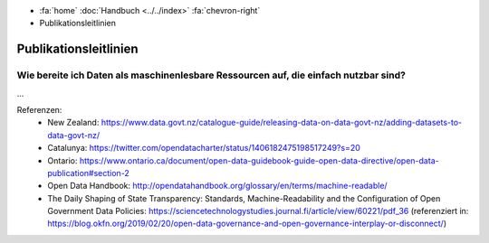 .. container:: custom-breadcrumbs

   - :fa:`home` :doc:`Handbuch <../../index>` :fa:`chevron-right`
   - Publikationsleitlinien

**********************
Publikationsleitlinien
**********************

Wie bereite ich Daten als maschinenlesbare Ressourcen auf, die einfach nutzbar sind?
====================================================================================

...


Referenzen:
   - New Zealand: https://www.data.govt.nz/catalogue-guide/releasing-data-on-data-govt-nz/adding-datasets-to-data-govt-nz/
   - Catalunya: https://twitter.com/opendatacharter/status/1406182475198517249?s=20
   - Ontario: https://www.ontario.ca/document/open-data-guidebook-guide-open-data-directive/open-data-publication#section-2
   - Open Data Handbook: http://opendatahandbook.org/glossary/en/terms/machine-readable/
   - The Daily Shaping of State Transparency: Standards, Machine-Readability and the Configuration of Open Government Data Policies: https://sciencetechnologystudies.journal.fi/article/view/60221/pdf_36 (referenziert in: https://blog.okfn.org/2019/02/20/open-data-governance-and-open-governance-interplay-or-disconnect/)
